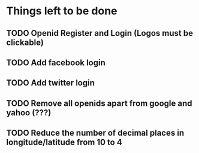 * Things left to be done
** TODO Openid Register and Login (Logos must be clickable)
** TODO Add facebook login
** TODO Add twitter login
** TODO Remove all openids apart from google and yahoo (???)
** TODO Reduce the number of decimal places in longitude/latitude from 10 to 4
